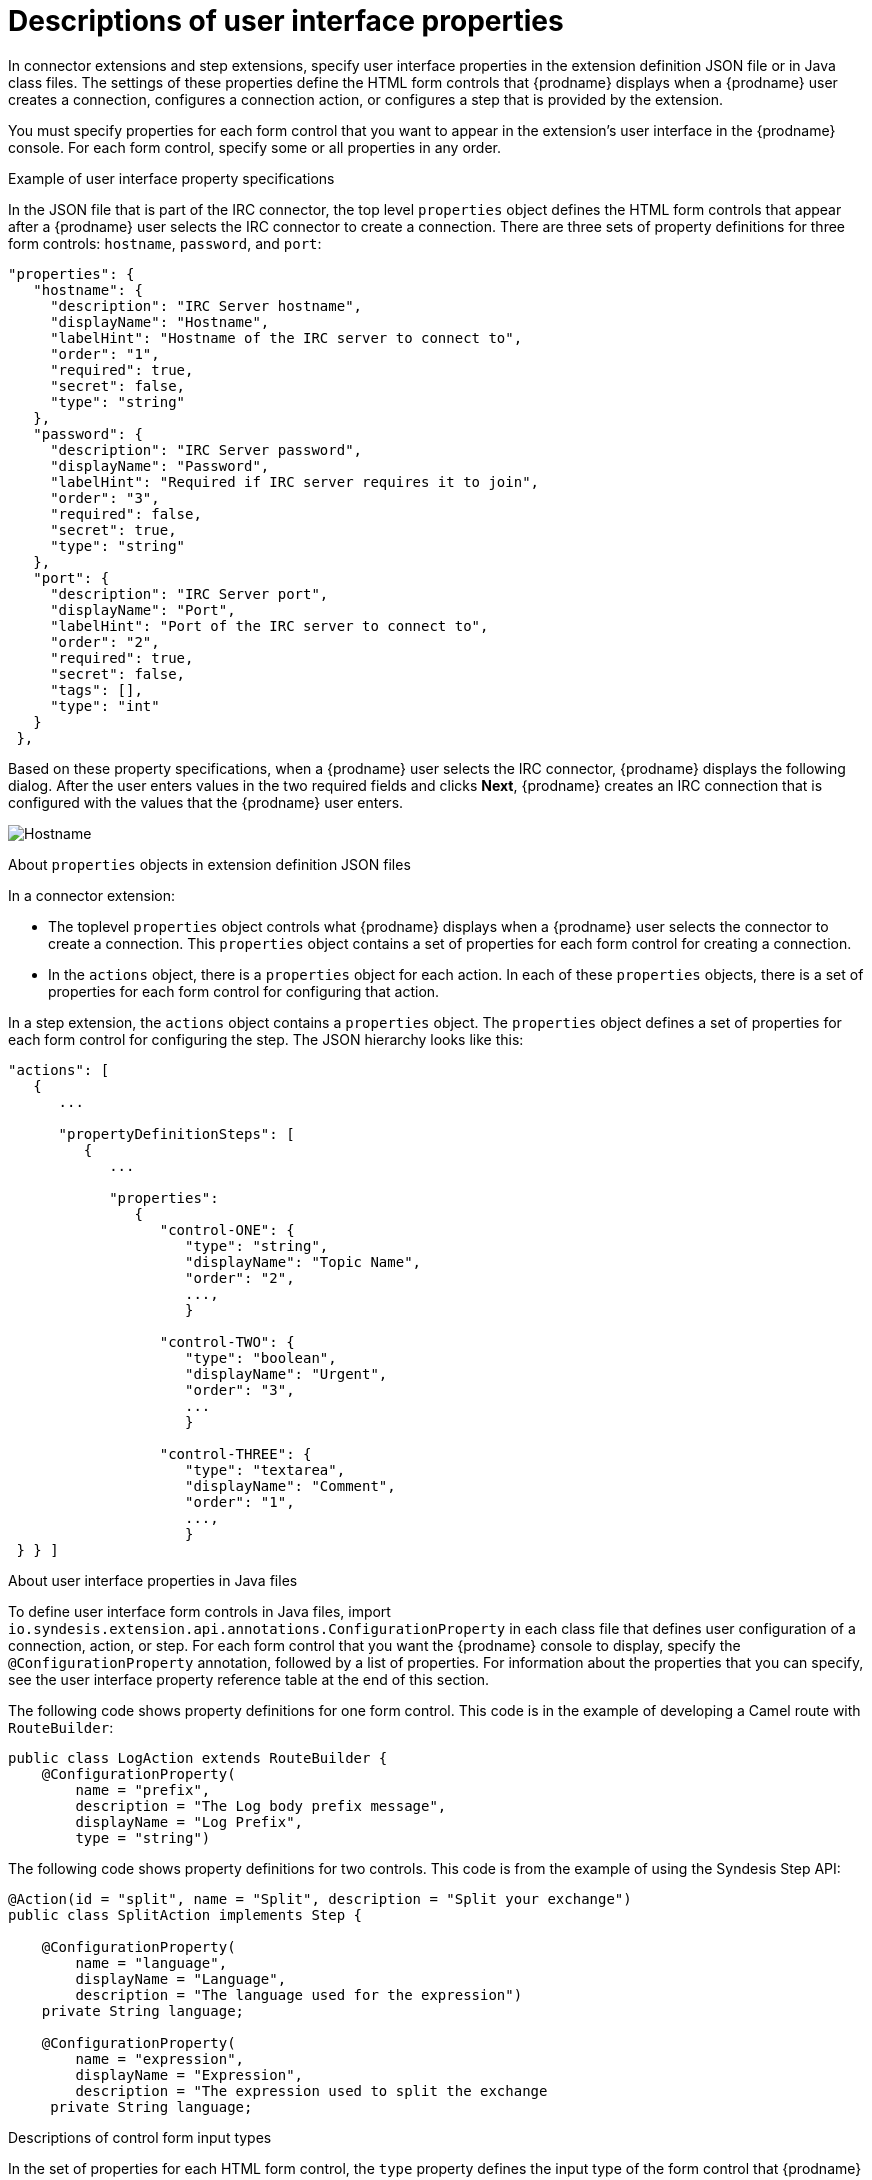 // This module is included in the following assembly:
// as_developing-extensions.adoc

[id='descriptions-of-user-interface-properties-in-extension-definitions_{context}']
= Descriptions of user interface properties 

In connector extensions and step extensions, specify user interface
properties in the extension definition JSON file or in Java class files.
The settings of these 
properties define the HTML form controls that {prodname} displays when a
{prodname} user creates a connection, configures a connection action, 
or configures a step that is provided by the extension. 

You must specify properties for each form control that you want to appear
in the extension's user interface in the {prodname} console. 
For each form control, specify some or all properties in any order.

.Example of user interface property specifications

In the JSON file that is part of the IRC connector, the top level 
`properties` object defines the HTML form controls that appear after 
a {prodname} user selects the IRC connector to create a connection. 
There are three sets of property definitions for three
form controls: `hostname`, `password`, and `port`: 

[source,json]
----
"properties": {
   "hostname": {
     "description": "IRC Server hostname",
     "displayName": "Hostname",
     "labelHint": "Hostname of the IRC server to connect to",
     "order": "1",
     "required": true,
     "secret": false,
     "type": "string"
   },
   "password": {
     "description": "IRC Server password",
     "displayName": "Password",
     "labelHint": "Required if IRC server requires it to join",
     "order": "3",
     "required": false,
     "secret": true,
     "type": "string"
   },
   "port": {
     "description": "IRC Server port",
     "displayName": "Port",
     "labelHint": "Port of the IRC server to connect to",
     "order": "2",
     "required": true,
     "secret": false,
     "tags": [],
     "type": "int"
   }
 },
----

Based on these property specifications, when a {prodname} user selects 
the IRC connector, {prodname} displays the following dialog. After 
the user enters values in the two required fields and clicks 
*Next*, {prodname} creates an IRC connection that is configured 
with the values that the {prodname} user enters. 

image:images/IRC-create-connection-fields.png[Hostname, Password, Port]

.About `properties` objects in extension definition JSON files

In a connector extension:

* The toplevel `properties` object controls 
what {prodname} displays when a {prodname} user selects the connector
to create a connection. This `properties` object contains a set 
of properties for each form control for creating a connection.

* In the `actions` object, there is a `properties` object for each 
action. In each of these `properties` objects, there is a set 
of properties for each form control for configuring that action. 

In a step extension, the `actions` object contains a `properties`
object. The `properties` object defines a set of properties for 
each form control for configuring the step. The JSON hierarchy
looks like this:

[source,json]

----
"actions": [
   {
      ...

      "propertyDefinitionSteps": [  
         {
            ...

            "properties": 
               {
                  "control-ONE": {
                     "type": "string",
                     "displayName": "Topic Name",
                     "order": "2",
                     ...,
                     }

                  "control-TWO": {
                     "type": "boolean",
                     "displayName": "Urgent",
                     "order": "3",
                     ...
                     }
 
                  "control-THREE": {
                     "type": "textarea",
                     "displayName": "Comment",
                     "order": "1",
                     ...,
                     }
 } } ]
----    

.About user interface properties in Java files

To define user interface form controls in Java files, import 
`io.syndesis.extension.api.annotations.ConfigurationProperty` in each class 
file that defines user configuration of a connection, action, or step. 
For each form control that you want the {prodname} console to display, 
specify the `@ConfigurationProperty` annotation, followed by a list of 
properties. For information about the properties that you can specify, 
see the user interface property reference table at the end of this section.  

The following code shows property definitions for one form control. 
This code is in the example of developing a Camel route with `RouteBuilder`: 

----
public class LogAction extends RouteBuilder {
    @ConfigurationProperty( 
        name = "prefix",
        description = "The Log body prefix message",
        displayName = "Log Prefix",
        type = "string")
----

The following code shows property definitions for two controls.
This code is from the example of using the Syndesis Step API: 

----
@Action(id = "split", name = "Split", description = "Split your exchange")
public class SplitAction implements Step {

    @ConfigurationProperty(
        name = "language",
        displayName = "Language",
        description = "The language used for the expression")
    private String language;

    @ConfigurationProperty(
        name = "expression",
        displayName = "Expression",
        description = "The expression used to split the exchange
     private String language;
----     
         
.Descriptions of control form input types

In the set of properties for each HTML form control, the `type`
property defines the input type of the form control that {prodname} displays. 
For details about HTML form input types, see 
link:https://www.w3schools.com/html/html_form_input_types.asp[https://www.w3schools.com/html/html_form_input_types.asp].

The following table lists the possible input types for {prodname} form
controls. In the set of properties for a control, if you specify a
`type` value that is unknown, {prodname} displays an input field that accepts
one line of text. That is, the default is `"type": "text"`.

[options="header"]
[cols="1,2,2"]
|===
|Value of `type` property
|HTML
|{prodname} displays

|`boolean` 
|`<input type="checkbox">`
|A checkbox that the user can select or not select. 

|`duration`	
2+|A custom control that lets the {prodname} user select a unit of time: 
milliseconds, seconds, minutes, hours, or days. The user also enters 
a number and {prodname} returns a number of milliseconds. For example: +
`"properties": { +
&nbsp;&nbsp;&nbsp;"period": { +
&nbsp;&nbsp;&nbsp;&nbsp;&nbsp;&nbsp;"type": "duration" +
&nbsp;&nbsp;&nbsp;&nbsp;&nbsp;&nbsp;"defaultValue": 60000, +
&nbsp;&nbsp;&nbsp;&nbsp;&nbsp;&nbsp;"description": "Period", +
&nbsp;&nbsp;&nbsp;&nbsp;&nbsp;&nbsp;"displayName": "Period", +
&nbsp;&nbsp;&nbsp;&nbsp;&nbsp;&nbsp;"labelHint": "Delay between integration executions.", +
&nbsp;&nbsp;&nbsp;&nbsp;&nbsp;&nbsp;"required": true, +
&nbsp;&nbsp;&nbsp;&nbsp;&nbsp;&nbsp;"secret": false, +
&nbsp;&nbsp;&nbsp;}  +
}`

|`hidden`	
|`<input type="hidden">`
|This field does not appear in the {prodname} console. You can use 
other properties to specify data that is associated with this field,
for example, textual data of some kind. 
While {prodname} users cannot see or modify this data, 
if a user selects 
*View Source* for a {prodname} page, hidden fields are visible 
in the source display. Therefore, do not use hidden fields for 
security purposes. 

|`int`, `integer`, `long`, `number`
|`<input type="number">`
|An input field that accepts a number. 

|`password`
|`<input type="password">`
|An input field in which {prodname} masks the characters 
that the user enters, typically with asterisks.

|`select`	
|A `<select>` element, for example: +
`<select name="targets"> +
&nbsp;&nbsp;<option value="queue">Queue</option> +
&nbsp;&nbsp;<option value="topic">Topic</option> +
</select>`

|A drop-down list with an entry for each label/value pair 
that you specify in the form control’s `enum` property. 

|`text`, `string`, or any unknown value	
|`<input type="text">``
|An input field that accepts one line of text. 

|`textarea`	
|`<input type="textarea"`
|A textarea element is used

|===

.Descriptions of control form user interface properties

In a connector or step extension, for each HTML form control that 
appears in the {prodname} console, you can specify one or more of the 
properties described in the following table. 
For details about HTML form input types, see 
link:https://www.w3schools.com/html/html_form_input_types.asp[https://www.w3schools.com/html/html_form_input_types.asp].

[options="header"]
[cols="1,1,2"]
|===
|Property name
|Type
|Description

|`type`
|string 
|Controls the kind of form control that {prodname} displays. See 
the previous table for details. 

|`cols`
|number
|If set for a `textarea` field, controls the number of columns initially 
displayed for the textarea control.

|`controlHint` or `controlTooltip`
|string
|If set, the value is mapped to the HTML `title` attribute of the form 
control element. Just like other elements that have a `title` attribute, 
when the cursor hovers over the control, a tooltip appears. The content 
of the tooltip comes from the value of the `controlHint` 
or `controlTooltip` property. 

|`dataList` 
|array
|If the value of the `type` property is `text`, {prodname} uses 
the value of the `dataList` property to add typeahead support. Specify  
an array of strings.

|`defaultValue`
|Varies according to the value of the `type` property. 
|{prodname} initially displays this value in the form field. 
The type of the setting of the `defaultValue` property should match the 
value of the `type` property. For example, when the `type` property is 
set to `number`, the `defaultValue` setting should be a number. 
If the user does not change this initial field value,  
{prodname} uses `defaultValue`.   

|`description`
|string
|If set, {prodname} displays this value below the form control. 
Typically, this is a short, useful message about the control. 

|`displayName`
|string
|{prodname} displays this value.

|`enum`
|array
|If set, {prodname} overrides any setting for the `type` property 
and implements a `select` control. Specify the array as a set of
`label` and `value` attributes. The `label` attribute appears 
in the user interface as the select item's label. The `value` 
attribute becomes the value for the corresponding select item. 

|`labelHint` or `labelTooltip` 
|string
|If set, a `?` icon appears next to the display name. When the 
{prodname} user clicks the `?` icon, the value of the `labelHint` 
property displays. 

|`max`
|number 
|If set for a `number` field, defines the highest acceptable value.

|`min`
|number
|If set for a `number` field, defines the lowest acceptable value.

|`multiple` 
|Boolean
|If set to `true` for a `select` field or for a field that has 
the `enum` property set, {prodname} displays a multi-select control 
instead of a select drop-down.

|`order`
|number
|Determines the order of controls in the {prodname} console.
{prodname} applies ascending order, that is, the control that 
has `"order": "1"` appears first.  
Without specification of the `order` property, {prodname} displays 
controls in the order in which the JSON file defines them. 

|`placeholder`
|string
|If set, {prodname} displays this value in a hazed font in an 
input field to help the user understand the expected input. 

|`required`
|Boolean
|Controls whether or not the `required` attribute is set on the control. 
If true, then the {prodname} user must enter a value for this control. 

|`rows`
|number
|If the value of the `type` property is `textarea`, 
the value of the `rows` property controls the number of rows 
initially displayed in the textarea control.

|`secret`
|Boolean
|If specified, {prodname} changes the setting of the control's `type` property 
to `password` if that is not already the setting. 

|===

